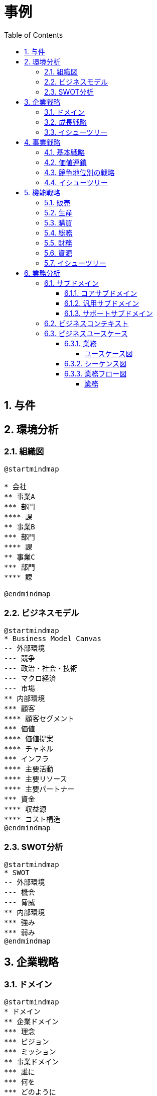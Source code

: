 :toc: left
:toclevels: 5
:sectnums:
:stem:
:source-highlighter: coderay

= 事例

== 与件

== 環境分析

=== 組織図

[plantuml]
----
@startmindmap

* 会社
** 事業A
*** 部門
**** 課
** 事業B
*** 部門
**** 課
** 事業C
*** 部門
**** 課

@endmindmap
----

=== ビジネスモデル

[plantuml]
----
@startmindmap
* Business Model Canvas
-- 外部環境
--- 競争
--- 政治・社会・技術
--- マクロ経済
--- 市場
** 内部環境
*** 顧客
**** 顧客セグメント
*** 価値
**** 価値提案
**** チャネル
*** インフラ
**** 主要活動
**** 主要リソース
**** 主要パートナー
*** 資金
**** 収益源
**** コスト構造
@endmindmap
----

=== SWOT分析

[plantuml]
----
@startmindmap
* SWOT
-- 外部環境
--- 機会
--- 脅威
** 内部環境
*** 強み
*** 弱み
@endmindmap
----

== 企業戦略

=== ドメイン

[plantuml]
----
@startmindmap
* ドメイン
** 企業ドメイン
*** 理念
*** ビジョン
*** ミッション
** 事業ドメイン
*** 誰に
*** 何を
*** どのように
@endmindmap
----

=== 成長戦略

[plantuml]
----
@startmindmap
* 成長戦略
** 現状市場
*** 市場浸透
*** 市場開発
** 新規市場
*** 商品開発
*** 多角化
**** 水平的多角化
**** 垂直型多角化
**** 集中型多角化
**** 集成型多角化

@endmindmap
----

=== イシューツリー

[plantuml]
----
@startmindmap
* イシューツリー
** ドメイン
** 成長戦略
@endmindmap
----

== 事業戦略

=== 基本戦略

[plantuml]
----
@startmindmap
* 基本戦略
** コストリーダーシップ
** 差別化
** 集中
@endmindmap
----

=== 価値連鎖

[plantuml]
----
@startmindmap
* 価値連鎖
** 主活動
*** 購買物流
*** 製造
*** 出荷物流
*** マーケティング・販売
*** サービス
** 支援活動
*** インフラストラクチャ
*** 人事・労務管理
*** 技術開発
*** 調達活動
@endmindmap
----

=== 競争地位別の戦略

[plantuml]
----
@startmindmap
* 競争地位別の戦略
** リーダー
*** 市場拡大
*** 同質化
** チャレンジャー
*** 差別化
** ニッチャー
*** 集中
** フォロワー
*** 追随
@endmindmap
----

=== イシューツリー

[plantuml]
----
@startmindmap
* イシューツリー
** 競争戦略
** 価値連鎖
** 基本戦略
@endmindmap
----

== 機能戦略

=== 販売

=== 生産

=== 購買

=== 総務

=== 財務

=== 資源

=== イシューツリー

[plantuml]
----
@startmindmap
* イシューツリー
*** 販売
*** 生産
*** 購買
*** 総務
*** 財務
*** 資源
@endmindmap
----

== 業務分析

[plantuml]
----
@startmindmap

* A社
-- ドメイン
--- 企業ドメイン
---- 理念
---- ビジョン
---- ミッション
--- 事業ドメイン
---- 誰に
----- 事業者
---- 何を
---- どのように
--- サブドメイン
---- コアサブドメイン
---- 汎用サブドメイン
---- サポートサブドメイン
** 事業

@endmindmap
----


=== サブドメイン

==== コアサブドメイン

==== 汎用サブドメイン

==== サポートサブドメイン

=== ビジネスコンテキスト

=== ビジネスユースケース

==== 業務

===== ユースケース図

[plantuml]
----
@startuml

title ビジネスユースケース

@enduml
----

==== シーケンス図

[plantuml]
----
@startuml

title 業務シーケンス図

@enduml
----

==== 業務フロー図

===== 業務

[plantuml]
----
@startuml

title 業務フロー


@enduml
----

